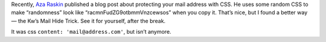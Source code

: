 .. title: A Trick For Hiding Your Mail Address
.. slug: 2011-02-11-a-trick-for-hiding-your-mail-address
.. date: 2011-02-11 00:00:00
.. tags: webmastering, tips
.. description: A trick for hiding your mail address.

Recently, `Aza Raskin`_ published a blog post about protecting your mail address
with CSS. He uses some random CSS to make “randomness” look like
“racmnFudZG9otbmmVnzcewsos” when you copy it. That’s nice, but I found a better
way — the Kw’s Mail Hide Trick. See it for yourself, after the break.

.. _Aza Raskin: http://www.azarask.in/blog/post/protecting-email-with-css/

.. TEASER_END

It was css ``content: 'mail@address.com'``, but isn’t anymore.

